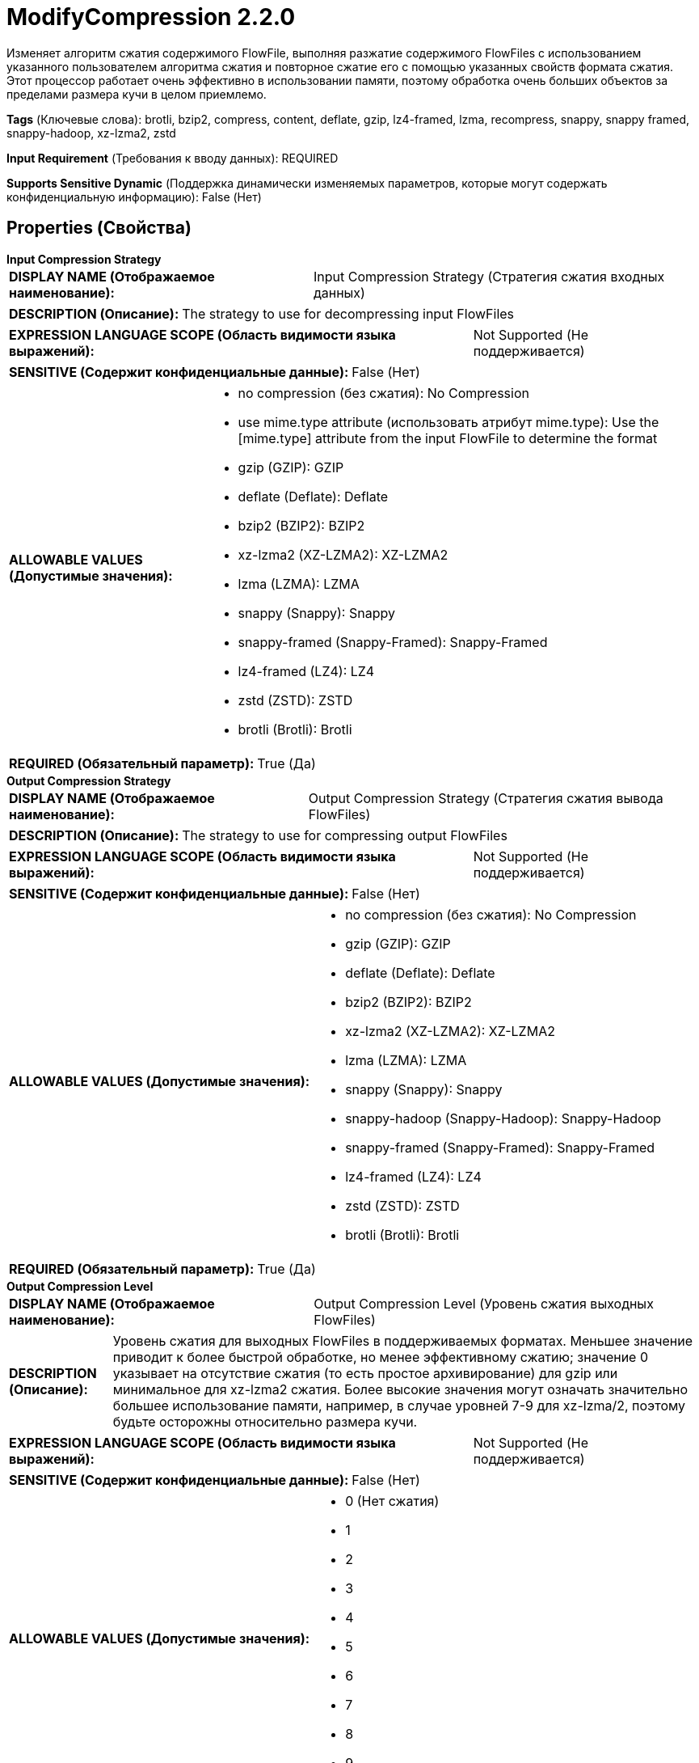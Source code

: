 = ModifyCompression 2.2.0

Изменяет алгоритм сжатия содержимого FlowFile, выполняя разжатие содержимого FlowFiles с использованием указанного пользователем алгоритма сжатия и повторное сжатие его с помощью указанных свойств формата сжатия. Этот процессор работает очень эффективно в использовании памяти, поэтому обработка очень больших объектов за пределами размера кучи в целом приемлемо.

[horizontal]
*Tags* (Ключевые слова):
brotli, bzip2, compress, content, deflate, gzip, lz4-framed, lzma, recompress, snappy, snappy framed, snappy-hadoop, xz-lzma2, zstd
[horizontal]
*Input Requirement* (Требования к вводу данных):
REQUIRED
[horizontal]
*Supports Sensitive Dynamic* (Поддержка динамически изменяемых параметров, которые могут содержать конфиденциальную информацию):
 False (Нет) 



== Properties (Свойства)


.*Input Compression Strategy*
************************************************
[horizontal]
*DISPLAY NAME (Отображаемое наименование):*:: Input Compression Strategy (Стратегия сжатия входных данных)

[horizontal]
*DESCRIPTION (Описание):*:: The strategy to use for decompressing input FlowFiles


[horizontal]
*EXPRESSION LANGUAGE SCOPE (Область видимости языка выражений):*:: Not Supported (Не поддерживается)
[horizontal]
*SENSITIVE (Содержит конфиденциальные данные):*::  False (Нет) 

[horizontal]
*ALLOWABLE VALUES (Допустимые значения):*::

* no compression (без сжатия): No Compression 

* use mime.type attribute (использовать атрибут mime.type): Use the [mime.type] attribute from the input FlowFile to determine the format 

* gzip (GZIP): GZIP 

* deflate (Deflate): Deflate 

* bzip2 (BZIP2): BZIP2 

* xz-lzma2 (XZ-LZMA2): XZ-LZMA2 

* lzma (LZMA): LZMA 

* snappy (Snappy): Snappy 

* snappy-framed (Snappy-Framed): Snappy-Framed 

* lz4-framed (LZ4): LZ4 

* zstd (ZSTD): ZSTD 

* brotli (Brotli): Brotli 


[horizontal]
*REQUIRED (Обязательный параметр):*::  True (Да) 
************************************************
.*Output Compression Strategy*
************************************************
[horizontal]
*DISPLAY NAME (Отображаемое наименование):*:: Output Compression Strategy (Стратегия сжатия вывода FlowFiles)

[horizontal]
*DESCRIPTION (Описание):*:: The strategy to use for compressing output FlowFiles


[horizontal]
*EXPRESSION LANGUAGE SCOPE (Область видимости языка выражений):*:: Not Supported (Не поддерживается)
[horizontal]
*SENSITIVE (Содержит конфиденциальные данные):*::  False (Нет) 

[horizontal]
*ALLOWABLE VALUES (Допустимые значения):*::

* no compression (без сжатия): No Compression 

* gzip (GZIP): GZIP 

* deflate (Deflate): Deflate 

* bzip2 (BZIP2): BZIP2 

* xz-lzma2 (XZ-LZMA2): XZ-LZMA2 

* lzma (LZMA): LZMA 

* snappy (Snappy): Snappy 

* snappy-hadoop (Snappy-Hadoop): Snappy-Hadoop 

* snappy-framed (Snappy-Framed): Snappy-Framed 

* lz4-framed (LZ4): LZ4 

* zstd (ZSTD): ZSTD 

* brotli (Brotli): Brotli 


[horizontal]
*REQUIRED (Обязательный параметр):*::  True (Да) 
************************************************
.*Output Compression Level*
************************************************
[horizontal]
*DISPLAY NAME (Отображаемое наименование):*:: Output Compression Level (Уровень сжатия выходных FlowFiles)

[horizontal]
*DESCRIPTION (Описание):*:: Уровень сжатия для выходных FlowFiles в поддерживаемых форматах. Меньшее значение приводит к более быстрой обработке, но менее эффективному сжатию; значение 0 указывает на отсутствие сжатия (то есть простое архивирование) для gzip или минимальное для xz-lzma2 сжатия. Более высокие значения могут означать значительно большее использование памяти, например, в случае уровней 7-9 для xz-lzma/2, поэтому будьте осторожны относительно размера кучи.


[horizontal]
*EXPRESSION LANGUAGE SCOPE (Область видимости языка выражений):*:: Not Supported (Не поддерживается)
[horizontal]
*SENSITIVE (Содержит конфиденциальные данные):*::  False (Нет) 

[horizontal]
*ALLOWABLE VALUES (Допустимые значения):*::

* 0 (Нет сжатия)

* 1

* 2

* 3

* 4

* 5

* 6

* 7

* 8

* 9


[horizontal]
*REQUIRED (Обязательный параметр):*::  True (Да) 
************************************************
.*Output Filename Strategy*
************************************************
[horizontal]
*DISPLAY NAME (Отображаемое наименование):*:: Output Filename Strategy (Стратегия имени файла на выходе)

[horizontal]
*DESCRIPTION (Описание):*:: Processing strategy for filename attribute on output FlowFiles


[horizontal]
*EXPRESSION LANGUAGE SCOPE (Область видимости языка выражений):*:: Not Supported (Не поддерживается)
[horizontal]
*SENSITIVE (Содержит конфиденциальные данные):*::  False (Нет) 

[horizontal]
*ALLOWABLE VALUES (Допустимые значения):*::

* Original (Оригинальный): Retain the filename attribute value from the input FlowFile 

* Updated (Обновленный): Remove the filename extension when decompressing and add a new extension for compressed output FlowFiles 


[horizontal]
*REQUIRED (Обязательный параметр):*::  True (Да) 
************************************************






=== Системные ресурсы

[cols="1a,2a",options="header",]
|===
|Ресурс |Описание


|CPU
|Экземпляр этого компонента может вызвать высокое использование системного ресурса. Множественные экземпляры или настройки высокой конкоррентности могут привести к снижению производительности.

|MEMORY
|Экземпляр этого компонента может вызвать высокое использование системного ресурса. Множественные экземпляры или настройки высокой конкоррентности могут привести к снижению производительности.

|===





=== Relationships (Связи)

[cols="1a,2a",options="header",]
|===
|Наименование |Описание

|`success`
|FlowFiles будут переданы по отношению успеха при успешном изменении сжатия

|`failure`
|FlowFiles будут переданы по отношению неудачи в случае ошибок при модификации сжатия

|===



=== Читаемые атрибуты

[cols="1a,2a",options="header",]
|===
|Наименование |Описание

|`mime.type`
|Если формат декомпрессии установлен в 'использовать атрибут mime.type', этот атрибут используется для определения типа декомпрессии. В противном случае этот атрибут игнорируется.

|===



=== Writes Attributes (Записываемые атрибуты)

[cols="1a,2a",options="header",]
|===
|Наименование |Описание

|`mime.type`
|Устанавливает соответствующий тип MIME на основе значения свойства 'Compression Format'. Если формат сжатия установлен в 'без сжатия', этот атрибут удаляется, так как тип MIME больше не известен.

|===







